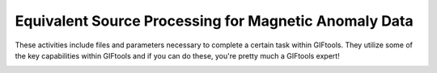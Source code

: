 .. _AtoZMag_EQS:

Equivalent Source Processing for Magnetic Anomaly Data
======================================================

These activities include files and parameters necessary to complete a certain task within GIFtools. They utilize some of the key capabilities within GIFtools and if you can do these, you're pretty much a GIFtools expert!

.. figure:: ../../../images/TKC_7Steps.png
    :align: right
    :figwidth: 50%




